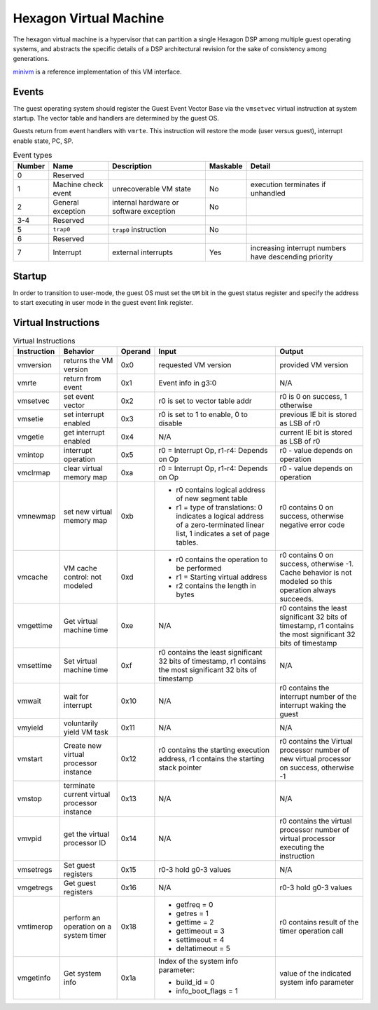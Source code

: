 Hexagon Virtual Machine
=======================

The hexagon virtual machine is a hypervisor that can partition a single
Hexagon DSP among multiple guest operating systems, and abstracts the
specific details of a DSP architectural revision for the sake of consistency
among generations.

`minivm <https://github.com/quic/hexagonMVM>`_ is a reference implementation
of this VM interface.

Events
------

The guest operating system should register the Guest Event Vector Base
via the ``vmsetvec`` virtual instruction at system startup.  The vector table
and handlers are determined by the guest OS.

Guests return from event handlers with ``vmrte``.  This instruction will restore
the mode (user versus guest), interrupt enable state, PC, SP.

.. list-table:: Event types
   :header-rows: 1

   * - Number
     - Name
     - Description
     - Maskable
     - Detail
   * - 0
     - Reserved
     -
     -
     -
   * - 1
     - Machine check event
     - unrecoverable VM state
     - No
     - execution terminates if unhandled
   * - 2
     - General exception
     - internal hardware or software exception
     - No
     -
   * - 3-4
     - Reserved
     -
     -
     -
   * - 5
     - ``trap0``
     - ``trap0`` instruction
     - No
     -
   * - 6
     - Reserved
     -
     -
     -
   * - 7
     - Interrupt
     - external interrupts
     - Yes
     - increasing interrupt numbers have descending priority

Startup
-------
In order to transition to user-mode, the guest OS must set the ``UM`` bit in
the guest status register and specify the address to start executing in
user mode in the guest event link register.

Virtual Instructions
--------------------

.. list-table:: Virtual Instructions
   :header-rows: 1

   * - Instruction
     - Behavior
     - Operand
     - Input
     - Output
   * - vmversion
     - returns the VM version
     - 0x0
     - requested VM version
     - provided VM version
   * - vmrte
     - return from event
     - 0x1
     - Event info in g3:0
     - N/A
   * - vmsetvec
     - set event vector
     - 0x2
     - r0 is set to vector table addr
     - r0 is 0 on success, 1 otherwise
   * - vmsetie
     - set interrupt enabled
     - 0x3
     - r0 is set to 1 to enable, 0 to disable
     - previous IE bit is stored as LSB of r0
   * - vmgetie
     - get interrupt enabled
     - 0x4
     - N/A
     - current IE bit is stored as LSB of r0
   * - vmintop
     - interrupt operation
     - 0x5
     - r0 = Interrupt Op, r1-r4: Depends on Op
     - r0 - value depends on operation
   * - vmclrmap
     - clear virtual memory map
     - 0xa
     - r0 = Interrupt Op, r1-r4: Depends on Op
     - r0 - value depends on operation
   * - vmnewmap
     - set new virtual memory map
     - 0xb
     - + r0 contains logical address of new segment table
       + r1 = type of translations: 0 indicates a logical address of a zero-terminated linear list, 1 indicates a set of page tables.
     - r0 contains 0 on success, otherwise negative error code
   * - vmcache
     - VM cache control: not modeled
     - 0xd
     - + r0 contains the operation to be performed
       + r1 = Starting virtual address
       + r2 contains the length in bytes
     - r0 contains 0 on success, otherwise -1.  Cache behavior is not modeled so this operation always succeeds.
   * - vmgettime
     - Get virtual machine time
     - 0xe
     - N/A
     - r0 contains the least significant 32 bits of timestamp, r1 contains the  most significant 32 bits of timestamp
   * - vmsettime
     - Set virtual machine time
     - 0xf
     - r0 contains the least significant 32 bits of timestamp, r1 contains the  most significant 32 bits of timestamp
     - N/A
   * - vmwait
     - wait for interrupt
     - 0x10
     - N/A
     - r0 contains the interrupt number of the interrupt waking the guest
   * - vmyield
     - voluntarily yield VM task
     - 0x11
     - N/A
     - N/A
   * - vmstart
     - Create new virtual processor instance
     - 0x12
     - r0 contains the starting execution address, r1 contains the starting stack pointer
     - r0 contains the Virtual processor number of new virtual processor on success, otherwise -1
   * - vmstop
     - terminate current virtual processor instance
     - 0x13
     - N/A
     - N/A
   * - vmvpid
     - get the virtual processor ID
     - 0x14
     - N/A
     - r0 contains the virtual processor number of virtual processor executing the instruction
   * - vmsetregs
     - Set guest registers
     - 0x15
     - r0-3 hold g0-3 values
     - N/A
   * - vmgetregs
     - Get guest registers
     - 0x16
     - N/A
     - r0-3 hold g0-3 values
   * - vmtimerop
     - perform an operation on a system timer
     - 0x18
     - + getfreq = 0
       + getres = 1
       + gettime = 2
       + gettimeout = 3
       + settimeout = 4
       + deltatimeout = 5
     - r0 contains result of the timer operation call
   * - vmgetinfo
     - Get system info
     - 0x1a
     - Index of the system info parameter:

       + build_id = 0
       + info_boot_flags = 1
     - value of the indicated system info parameter
